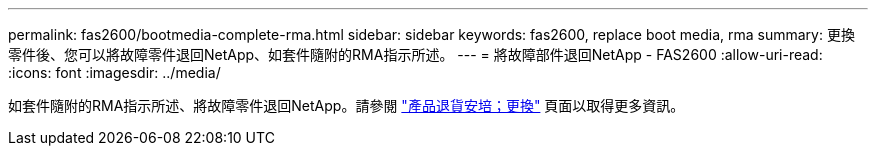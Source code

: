 ---
permalink: fas2600/bootmedia-complete-rma.html 
sidebar: sidebar 
keywords: fas2600, replace boot media, rma 
summary: 更換零件後、您可以將故障零件退回NetApp、如套件隨附的RMA指示所述。 
---
= 將故障部件退回NetApp - FAS2600
:allow-uri-read: 
:icons: font
:imagesdir: ../media/


[role="lead"]
如套件隨附的RMA指示所述、將故障零件退回NetApp。請參閱 https://mysupport.netapp.com/site/info/rma["產品退貨安培；更換"] 頁面以取得更多資訊。
